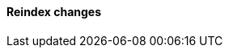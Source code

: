 [discrete]
[[breaking_80_reindex_changes]]
==== Reindex changes

//NOTE: The notable-breaking-changes tagged regions are re-used in the
//Installation and Upgrade Guide
//tag::notable-breaking-changes[]
//end::notable-breaking-changes[]
